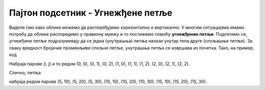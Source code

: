 Пајтон подсетник - Угнежђене петље
==================================

Видели смо како облике можемо да распоређујемо хоризонтално и
вертикално. У многим ситуацијама имамо потребу да облике распоредимо у
правилну мрежу и то постижемо помоћу **угнежђених петљи**. Подсетимо
се, угнежђене петље подразумевају да се једна (унутрашња) петља налази
унутар тела друге (спољашње петље). За сваку вредност бројачке
променљиве спољне петље, унутрашња петља се извршава из почетка. Тако,
на пример, код

.. activecode:: ugnezdjene_petlje_primer_1
   :passivecode: true

   for i in range(3):
       for j in range(3):
           ...

Набраја парове (i, j) и то редом (0, 0), (0, 1), (0, 2), (1, 0),
(1, 1), (1, 2), (2, 0), (2, 1), (2, 2).

Слично, петља

.. activecode:: ugnezdjene_petlje_primer_2
   :passivecode: true

   for i in range(5, 15+1, 5):
       for j in range(10, 30+1, 10):
           ...

набраја редом парове (5, 10), (5, 20), (5, 30), (10, 10), (10, 20),
(10, 30), (15, 10), (15, 20), (15, 30).
